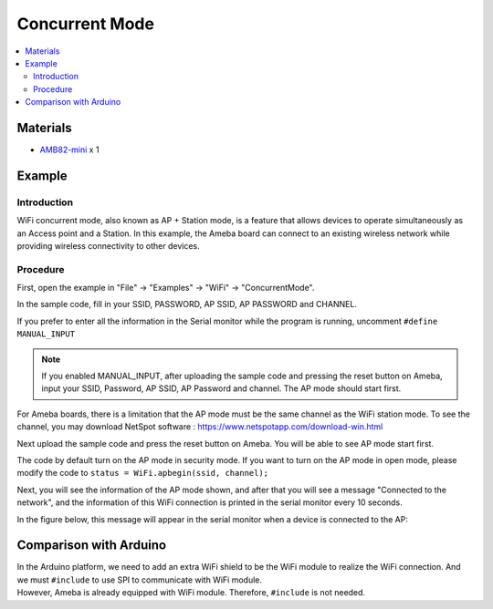 Concurrent Mode
===============

.. contents::
  :local:
  :depth: 2

Materials
---------

-  `AMB82-mini <https://www.amebaiot.com/en/where-to-buy-link/#buy_amb82_mini>`_ x 1

Example
-------

Introduction
~~~~~~~~~~~~

WiFi concurrent mode, also known as AP + Station mode, is a feature that
allows devices to operate simultaneously as an Access point and a
Station. In this example, the Ameba board can connect to an existing
wireless network while providing wireless connectivity to other devices.

Procedure
~~~~~~~~~

First, open the example in "File" → "Examples" → "WiFi" → "ConcurrentMode".

|image01|

In the sample code, fill in your SSID, PASSWORD, AP SSID, AP PASSWORD
and CHANNEL.

|image02|

If you prefer to enter all the information in the Serial monitor while
the program is running, uncomment ``#define MANUAL_INPUT``

.. note :: If you enabled MANUAL_INPUT, after uploading the sample code and 
   pressing the reset button on Ameba, input your SSID, Password, AP SSID, 
   AP Password and channel. The AP mode should start first.

For Ameba boards, there is a limitation that the AP mode must be the
same channel as the WiFi station mode. To see the channel, you may
download NetSpot software : https://www.netspotapp.com/download-win.html

|image03|

Next upload the sample code and press the reset button on Ameba. You
will be able to see AP mode start first.

|image04|

The code by default turn on the AP mode in security mode. If you want to
turn on the AP mode in open mode, please modify the code to ``status =
WiFi.apbegin(ssid, channel);``

|image05|

Next, you will see the information of the AP mode shown, and after that
you will see a message "Connected to the network", and the information
of this WiFi connection is printed in the serial monitor every 10
seconds.

In the figure below, this message will appear in the serial monitor when
a device is connected to the AP:

|image06|

Comparison with Arduino
-----------------------

| In the Arduino platform, we need to add an extra WiFi shield to be the
  WiFi module to realize the WiFi connection. And we must ``#include`` to
  use SPI to communicate with WiFi module.

| However, Ameba is already equipped with WiFi module. Therefore, ``#include`` is not needed.

.. |image01| image:: ../../../_static/amebapro2/Example_Guides/WiFi/Concurrent_Mode/image01.png
   :width: 1083 px
   :height: 965 px
   :scale: 80%
.. |image02| image:: ../../../_static/amebapro2/Example_Guides/WiFi/Concurrent_Mode/image02.png
   :width: 1079 px
   :height: 612 px
   :scale: 80%
.. |image03| image:: ../../../_static/amebapro2/Example_Guides/WiFi/Concurrent_Mode/image03.png
   :width: 1920 px
   :height: 280 px
   :scale: 50%
.. |image04| image:: ../../../_static/amebapro2/Example_Guides/WiFi/Concurrent_Mode/image04.png
   :width: 1003 px
   :height: 332 px
   :scale: 80%
.. |image05| image:: ../../../_static/amebapro2/Example_Guides/WiFi/Concurrent_Mode/image05.png
   :width: 1149 px
   :height: 509 px
   :scale: 70%
.. |image06| image:: ../../../_static/amebapro2/Example_Guides/WiFi/Concurrent_Mode/image06.png
   :width: 1176 px
   :height: 468 px
   :scale: 70%
